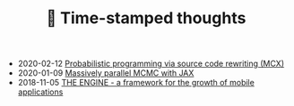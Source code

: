 #+TITLE: 📅 Time-stamped thoughts

- 2020-02-12 [[file:introducing-mcx.org][Probabilistic programming via source code rewriting (MCX)]]
- 2020-01-09 [[file:jax-parallel-mcmc.org][Massively parallel MCMC with JAX]]
- 2018-11-05 [[file:framework-for-growth.org][THE ENGINE - a framework for the growth of mobile applications]]